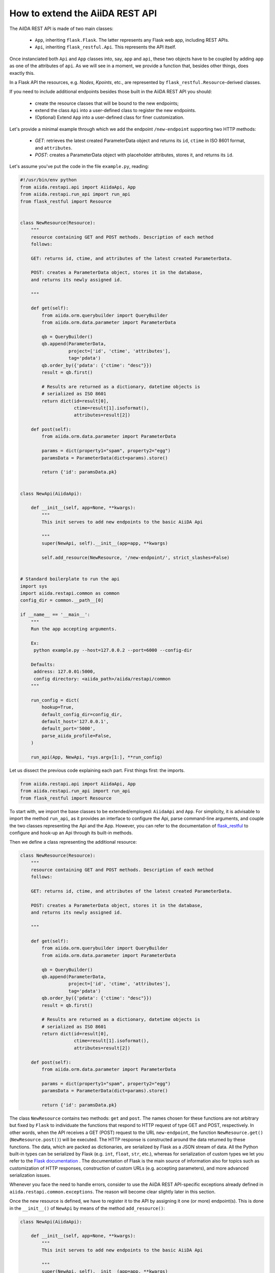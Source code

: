 .. role:: python(code)
   :language: python


How to extend the AiiDA REST API
++++++++++++++++++++++++++++++++

The AiIDA REST API is made of two main classes:

    - ``App``, inheriting ``flask.Flask``. The latter represents any Flask web app, including REST APIs.
    - ``Api``, inheriting ``flask_restful.Api``. This represents the API itself.

Once instanciated both ``Api`` and ``App`` classes into, say, ``app`` and ``api``, these two objects have to be coupled by adding ``app`` as one of the attributes of ``api``. As we will see in a moment, we provide a function that, besides other things, does exactly this.

In a Flask API the resources, e.g. *Nodes*, *Kpoints*, etc., are represented by ``flask_restful.Resource``-derived classes.

If you need to include additional endpoints besides those built in the AiiDA REST API you should:

    - create the resource classes that will be bound to the new endpoints;
    - extend the class ``Api`` into a user-defined class to register the new endpoints.
    - (Optional) Extend ``App`` into a user-defined class for finer customization.


Let's provide a minimal example through which we add the endpoint ``/new-endpoint`` supporting two HTTP methods:

    - *GET*: retrieves the latest created ParameterData object and returns its ``id``, ``ctime`` in ISO 8601 format, and ``attributes``.
    - *POST*: creates a ParameterData object with placeholder attributes, stores it, and returns its ``id``.

Let's assume you've put the code in the file ``example.py``, reading:

.. code-block:: python

    #!/usr/bin/env python
    from aiida.restapi.api import AiidaApi, App
    from aiida.restapi.run_api import run_api
    from flask_restful import Resource


    class NewResource(Resource):
        """
        resource containing GET and POST methods. Description of each method
        follows:

        GET: returns id, ctime, and attributes of the latest created ParameterData.

        POST: creates a ParameterData object, stores it in the database,
        and returns its newly assigned id.

        """

        def get(self):
            from aiida.orm.querybuilder import QueryBuilder
            from aiida.orm.data.parameter import ParameterData

            qb = QueryBuilder()
            qb.append(ParameterData,
                      project=['id', 'ctime', 'attributes'],
                      tag='pdata')
            qb.order_by({'pdata': {'ctime': "desc"}})
            result = qb.first()

            # Results are returned as a dictionary, datetime objects is
            # serialized as ISO 8601
            return dict(id=result[0],
                        ctime=result[1].isoformat(),
                        attributes=result[2])

        def post(self):
            from aiida.orm.data.parameter import ParameterData

            params = dict(property1="spam", property2="egg")
            paramsData = ParameterData(dict=params).store()

            return {'id': paramsData.pk}


    class NewApi(AiidaApi):

        def __init__(self, app=None, **kwargs):
            """
            This init serves to add new endpoints to the basic AiiDA Api

            """
            super(NewApi, self).__init__(app=app, **kwargs)

            self.add_resource(NewResource, '/new-endpoint/', strict_slashes=False)


    # Standard boilerplate to run the api
    import sys
    import aiida.restapi.common as common
    config_dir = common.__path__[0]

    if __name__ == '__main__':
        """
        Run the app accepting arguments.

        Ex:
         python example.py --host=127.0.0.2 --port=6000 --config-dir

        Defaults:
         address: 127.0.01:5000,
         config directory: <aiida_path>/aiida/restapi/common
        """

        run_config = dict(
            hookup=True,
            default_config_dir=config_dir,
            default_host='127.0.0.1',
            default_port='5000',
            parse_aiida_profile=False,
        )

        run_api(App, NewApi, *sys.argv[1:], **run_config)


Let us dissect the previous code explaining each part. First things first: the imports.

.. code-block:: python

    from aiida.restapi.api import AiidaApi, App
    from aiida.restapi.run_api import run_api
    from flask_restful import Resource

To start with, we import the base classes to be extended/employed: ``AiidaApi`` and ``App``. For simplicity, it is advisable to import the method ``run_api``, as it provides an interface to configure the Api, parse command-line arguments, and couple the two classes representing the Api and the App. However, you can refer to the documentation of `flask_restful <https://flask-restful.readthedocs.io/>`_ to configure and hook-up an Api through its built-in methods.

Then we define a class representing the additional resource:

.. code-block:: python

    class NewResource(Resource):
        """
        resource containing GET and POST methods. Description of each method
        follows:

        GET: returns id, ctime, and attributes of the latest created ParameterData.

        POST: creates a ParameterData object, stores it in the database,
        and returns its newly assigned id.

        """

        def get(self):
            from aiida.orm.querybuilder import QueryBuilder
            from aiida.orm.data.parameter import ParameterData

            qb = QueryBuilder()
            qb.append(ParameterData,
                      project=['id', 'ctime', 'attributes'],
                      tag='pdata')
            qb.order_by({'pdata': {'ctime': "desc"}})
            result = qb.first()

            # Results are returned as a dictionary, datetime objects is
            # serialized as ISO 8601
            return dict(id=result[0],
                        ctime=result[1].isoformat(),
                        attributes=result[2])

        def post(self):
            from aiida.orm.data.parameter import ParameterData

            params = dict(property1="spam", property2="egg")
            paramsData = ParameterData(dict=params).store()

            return {'id': paramsData.pk}

The class ``NewResource`` contains two methods: ``get`` and ``post``. The names chosen for these functions are not arbitrary but fixed by ``Flask`` to individuate the functions that respond to HTTP request of type GET and POST, respectively. In other words, when the API receives a GET (POST) request to the URL ``new-endpoint``, the function ``NewResource.get()`` (``NewResource.post()``) will be executed. The HTTP response is constructed around the data returned by these functions. The data, which are packed as dictionaries, are serialized by Flask as a JSON stream of data. All the Python built-in types can be serialized by Flask (e.g. ``int``, ``float``, ``str``, etc.), whereas for serialization of custom types we let you refer to the `Flask documentation <http://flask.pocoo.org/docs/>`_ . The documentation of Flask is the main source of information also for topics such as customization of HTTP responses, construction of custom URLs (e.g. accepting parameters), and more advanced serialization issues.

Whenever you face the need to handle errors, consider to use the AiiDA REST API-specific exceptions already defined in ``aiida.restapi.common.exceptions``. The reason will become clear slightly later in this section.

Once the new resource is defined, we have to register it to the API by assigning it one (or more) endpoint(s). This is done in the ``__init__()`` of ``NewApi`` by means of the method ``add_resource()``:

.. code-block:: python

    class NewApi(AiidaApi):

        def __init__(self, app=None, **kwargs):
            """
            This init serves to add new endpoints to the basic AiiDA Api

            """
            super(NewApi, self).__init__(app=app, **kwargs)

            self.add_resource(NewResource, '/new-endpoint/', strict_slashes=False)

In our original intentions, the main (if not the only) purpose of overriding the ``__init__()`` method is to register new resources to the API. In fact, the general form of ``__init__()`` is meant to be:

.. code-block:: python

    class NewApi(AiidaApi):

        def __init__(self, app=None, **kwargs):

            super(NewApi, self.__init__(app=app, *kwargs))

            self.add_resource( ... )
            self.add_resource( ... )
            self.add_resource( ... )

            ...

In the example, indeed, the only characteristic line is :python:`self.add_resource(NewResource, '/new-endpoint/', strict_slashes=False)`. Anyway, the method ``add_resource()`` is defined and documented in `Flask <http://flask.pocoo.org/docs/>`_.

Finally, the ``main`` code configures and runs the API, thanks to the method ``run_api()``:

.. code-block:: python

    # Standard boilerplate to run the api
    import sys
    import aiida.restapi.common as common
    config_dir = common.__path__[0]

    if __name__ == '__main__':
        """
        Run the app accepting arguments.

        Ex:
         python example.py --host=127.0.0.2 --port=6000 --config-dir '<path_to_config.py>'

        Defaults:
         address: 127.0.01:5000,
         config directory: <aiida_path>/aiida/restapi/common
        """

        run_config = dict(
            hookup=True,
            default_config_dir=config_dir,
            default_host='127.0.0.1',
            default_port='5000'
        )

        run_api(App, NewApi, *sys.argv[1:], **run_config)


The method ``run_api()`` accomplishes several functions: it couples the API to an instance of ``flask.Flask``, namely, the Flask fundamental class representing a web app. Consequently, the app is configured and, if required, hooked up.
The spirit of ``run_api`` is to take all the ingredients to setup an API and use them to build up a command-line utility that serves to hook it up.

It requires as inputs:

    - the classes representing the Api and the App. We strongly suggest to pass to ``run_api()`` the class ``aiida.restapi.api.App``, inheriting from ``flask.Flask``, as it handles correctly AiiDA RESTApi-specific exceptions.

    - a tuple of positional arguments representing the command-line arguments/options (notice the use of ``sys.argv``);

    - a dictionary of key-value arguments to set the default values of the command line options, e.g. ``--port``, ``--host``,  ``--config-dir`` and ``--aiida-profile``. If no default is set, the app will use ``5000``, ``127.0.0.1``, ``aiida.restapi.common`` and ``False``, respectively.

You should know few more things before using the script:

    - If you want to customize further the error handling, you can take inspiration by looking at the definition of ``App`` and create your derived class ``NewApp(App)``.

    - The option ``hookup`` of the configuration dictionary must be set to ``True`` to use the script to start the API from command line. Below, we will show when it is appropriate to set ``hookup=False``.

    - the supported command line options are identical to those of ``verdi restapi``. Use ``verdi restapi --help`` for their full documentation. If you want to add more options or modify the existing ones, create you custom runner taking inspiration from ``run_api``.

It is time to run ``example.py``. Type in a terminal

.. code-block:: bash

    $ chmod +x example.py
    $ ./example.py --host=127.0.0.2 --port=6000

You should read the message

.. code-block:: bash

    $  * Running on http://127.0.0.2:6000/ (Press CTRL+C to quit)

To route a request to the API from a terminal you can employ ``curl``. Alternatively, you can use any REST client providing a GUI. Let us first ask for the latest created node through the GET method:

.. code-block:: bash

    $ curl http://127.0.0.2:6000/api/v2/new-endpoint/ -X GET

The form of the output (and only the form) should resemble

.. code-block:: bash

    $ {"attributes": {"binding_energy_per_substructure_per_unit_area_units": "eV/ang^2", "binding_energy_per_substructure_per_unit_area": 0.0220032273047497}, "ctime": "2017-04-05T16:01:06.227942+00:00", "id": 403504}

, whereas the actual values of the response dictionary as well as the internal structure of the attributes field will be in general very different.

Now, let us create a node through the POST method, and check it again through GET:

.. code-block:: bash

    $ curl http://127.0.0.2:6000/api/v2/new-endpoint/ -X POST
    $ {"id": 410618}
    $ curl http://127.0.0.2:6000/api/v2/new-endpoint/ -X GET
    $ {"attributes": {"property1": "spam", "property2": "egg"}, "ctime": "2017-06-20T15:36:56.320180+00:00", "id": 410618}

The POST request triggers the creation of a new ParameterData node, as confirmed by the response to the GET request.

As a final remark, there might be circumstances in which you do not want to hook up the API from command line. For example, you might want to expose the API through Apache for production, rather than the built-in Flask server. In this case, you can invoke ``run_api`` to return two custom objects ``app`` and ``api``.

.. code-block:: python

    run_config = dict(
        hookup=False,
        catch_internal_server=False,
    )

    (app, api) = run_api(App, McloudApi, *sys.argv[1:], **run_config)

This snippet of code becomes the fundamental block of a *wsgi* file used by Apache as documented in  :ref:`restapi_apache`. Moreover, we recommend to consult the documentation of `mod_wsgi <https://modwsgi.readthedocs.io/mod_wsgi>`_.

Notice that we have set ``hookup=False`` and ``catch_internal_server=False``. It is clear why the app is no longer required to be hooked up, i.e. Apache will do the job for us. The second option, instead, is not mandatory but potentially useful. It lets the exceptions thrown during the execution of the apps propagate all the way through until they reach the logger of Apache. Especially when the app is not entirely stable yet, one would like to read the full python error traceback in the Apache error log.